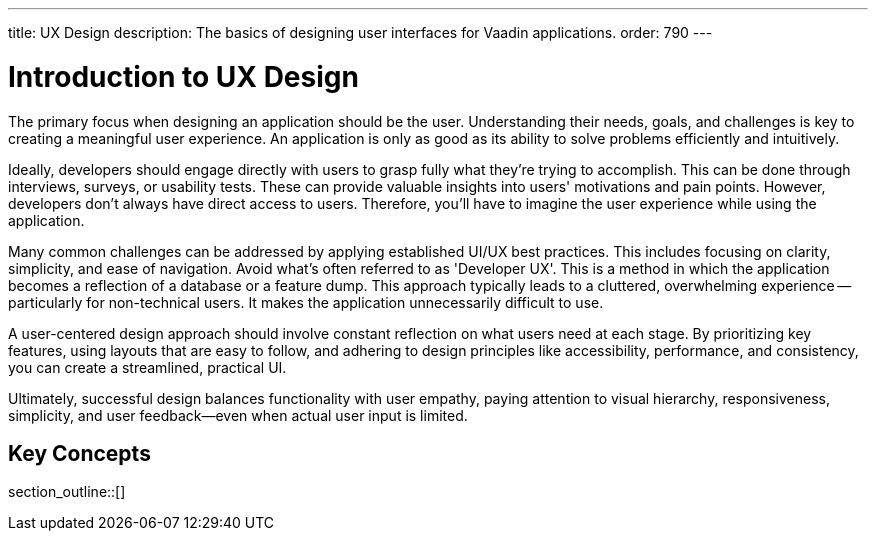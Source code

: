---
title: UX Design
description: The basics of designing user interfaces for Vaadin applications.
order: 790
---


= Introduction to UX Design

The primary focus when designing an application should be the user. Understanding their needs, goals, and challenges is key to creating a meaningful user experience. An application is only as good as its ability to solve problems efficiently and intuitively.

Ideally, developers should engage directly with users to grasp fully what they're trying to accomplish. This can be done through interviews, surveys, or usability tests. These can provide valuable insights into users' motivations and pain points. However, developers don't always have direct access to users. Therefore, you'll have to imagine the user experience while using the application.

Many common challenges can be addressed by applying established UI/UX best practices. This includes focusing on clarity, simplicity, and ease of navigation. Avoid what's often referred to as 'Developer UX'. This is a method in which the application becomes a reflection of a database or a feature dump. This approach typically leads to a cluttered, overwhelming experience -- particularly for non-technical users. It makes the application unnecessarily difficult to use.

A user-centered design approach should involve constant reflection on what users need at each stage. By prioritizing key features, using layouts that are easy to follow, and adhering to design principles like accessibility, performance, and consistency, you can create a streamlined, practical UI.

Ultimately, successful design balances functionality with user empathy, paying attention to visual hierarchy, responsiveness, simplicity, and user feedback—even when actual user input is limited.


== Key Concepts

section_outline::[]
